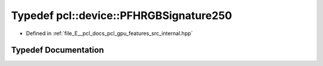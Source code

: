 .. _exhale_typedef_features_2src_2internal_8hpp_1a172472c3a9f04d11f24ac4a6b73503d1:

Typedef pcl::device::PFHRGBSignature250
=======================================

- Defined in :ref:`file_E__pcl_docs_pcl_gpu_features_src_internal.hpp`


Typedef Documentation
---------------------


.. doxygentypedef:: pcl::device::PFHRGBSignature250
